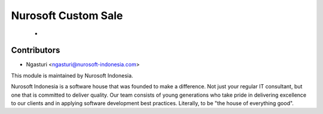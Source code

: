 Nurosoft Custom Sale
========================================================================

    -


Contributors
------------

* Ngasturi <ngasturi@nurosoft-indonesia.com>


This module is maintained by Nurosoft Indonesia.

.. image:: https://nurosoft-indonesia.com/wp-content/uploads/2017/01/NuroSoftFullLogo-e1484820484243.png
   :width: 300px
   :align: center
   :alt: Nurosoft Indonesia
   :target: https://nurosoft-indonesia.com


Nurosoft Indonesia is a software house that was founded to make a difference. 
Not just your regular IT consultant, but one that is committed to deliver quality. 
Our team consists of young generations who take pride in delivering excellence to our clients 
and in applying software development best practices. Literally, to be "the house of everything good".


